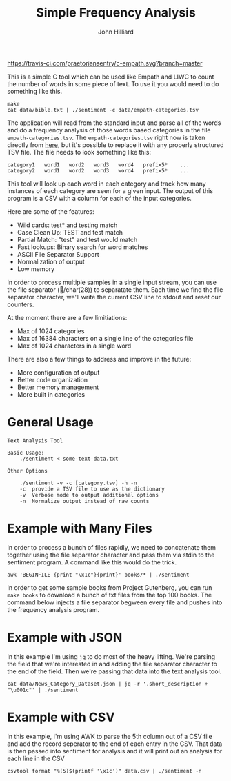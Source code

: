 #+TITLE: Simple Frequency Analysis
#+DATE:
#+AUTHOR: John Hilliard
#+EMAIL: jhilliard@nextjump.com
#+CREATOR: John Hilliard
#+DESCRIPTION:

#+OPTIONS: toc:nil
#+LATEX_HEADER: \usepackage{geometry}
#+LATEX_HEADER: \usepackage{lmodern}
#+LATEX_HEADER: \geometry{left=1in,right=1in,top=1in,bottom=1in}
#+LaTeX_CLASS_OPTIONS: [letterpaper]

[[https://travis-ci.com/praetoriansentry/c-empath.svg?branch=master]]

This is a simple C tool which can be used like Empath and LIWC to
count the number of words in some piece of text. To use it you would
need to do something like this.

#+BEGIN_SRC
make
cat data/bible.txt | ./sentiment -c data/empath-categories.tsv
#+END_SRC

The application will read from the standard input and parse all of the
words and do a frequency analysis of those words based categories in
the file ~empath-categories.tsv~. The ~empath-categories.tsv~ right
now is taken directly from [[https://github.com/Ejhfast/empath-client/blob/master/empath/data/categories.tsv][here]], but it's possible to replace it with
any properly structured TSV file. The file needs to look something
like this:

#+BEGIN_SRC
category1	word1	word2	word3	word4	prefix5*	...
category2	word1	word2	word3	word4	prefix5*	...
#+END_SRC

This tool will look up each word in each category and track how many
instances of each category are seen for a given input. The output of
this program is a CSV with a column for each of the input categories.

Here are some of the features:

- Wild cards: test* and testing match
- Case Clean Up: TEST and test match
- Partial Match: "test" and test would match
- Fast lookups: Binary search for word matches
- ASCII File Separator Support
- Normalization of output
- Low memory

In order to process multiple samples in a single input stream, you can
use the file separator (/char(28)) to separatate them. Each time we
find the file separator character, we'll write the current CSV line to
stdout and reset our counters.

At the moment there are a few limitiations:

- Max of 1024 categories
- Max of 16384 characters on a single line of the categories file
- Max of 1024 characters in a single word

There are also a few things to address and improve in the future:

- More configuration of output
- Better code organization
- Better memory management
- More built in categories

* General Usage

#+BEGIN_SRC
Text Analysis Tool

Basic Usage:
	./sentiment < some-text-data.txt

Other Options

	./sentiment -v -c [category.tsv] -h -n
	-c	provide a TSV file to use as the dictionary
	-v	Verbose mode to output additional options
	-n	Normalize output instead of raw counts
#+END_SRC

* Example with Many Files

In order to process a bunch of files rapidly, we need to concatenate
them together using the file separator character and pass them via
stdin to the sentiment program. A command like this would do the trick.

#+BEGIN_SRC
awk 'BEGINFILE {print "\x1c"}{print}' books/* | ./sentiment
#+END_SRC

In order to get some sample books from Project Gutenberg, you can run
~make books~ to download a bunch of txt files from the top 100
books. The command below injects a file separator begween every file
and pushes into the frequency analysis program.

* Example with JSON

In this example I'm using ~jq~ to do most of the heavy lifting. We're
parsing the field that we're interested in and adding the file
separator character to the end of the field. Then we're passing that
data into the text analysis tool.

#+BEGIN_SRC
cat data/News_Category_Dataset.json | jq -r '.short_description + "\u001c"' | ./sentiment
#+END_SRC

* Example with CSV

In this example, I'm using AWK to parse the 5th column out of a CSV
file and add the record seperator to the end of each entry in the
CSV. That data is then passed into sentiment for analysis and it will
print out an analysis for each line in the CSV

#+BEGIN_SRC
csvtool format "%(5)$(printf '\x1c')" data.csv | ./sentiment -n
#+END_SRC
